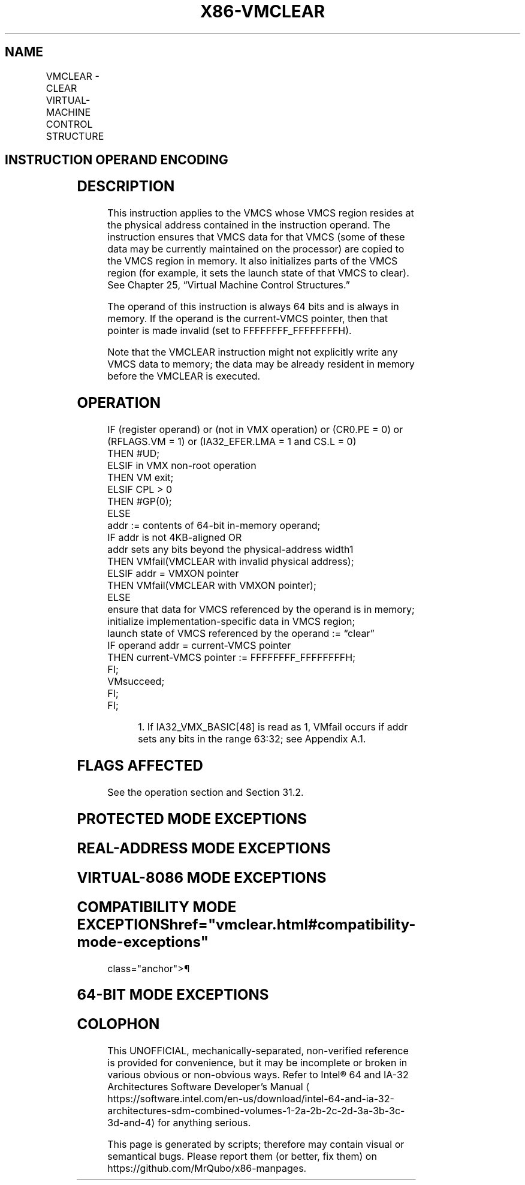 '\" t
.nh
.TH "X86-VMCLEAR" "7" "December 2023" "Intel" "Intel x86-64 ISA Manual"
.SH NAME
VMCLEAR - CLEAR VIRTUAL-MACHINE CONTROL STRUCTURE
.TS
allbox;
l l l 
l l l .
\fBOpcode/Instruction\fP	\fBOp/En\fP	\fBDescription\fP
66 0F C7 /6 VMCLEAR m64	M	T{
Copy VMCS data to VMCS region in memory.
T}
.TE

.SH INSTRUCTION OPERAND ENCODING
.TS
allbox;
l l l l l 
l l l l l .
\fB\fP	\fB\fP	\fB\fP	\fB\fP	\fB\fP
Op/En	Operand 1	Operand 2	Operand 3	Operand 4
M	ModRM:r/m (r)	NA	NA	NA
.TE

.SH DESCRIPTION
This instruction applies to the VMCS whose VMCS region resides at the
physical address contained in the instruction operand. The instruction
ensures that VMCS data for that VMCS (some of these data may be
currently maintained on the processor) are copied to the VMCS region in
memory. It also initializes parts of the VMCS region (for example, it
sets the launch state of that VMCS to clear). See Chapter 25, “Virtual
Machine Control Structures.”

.PP
The operand of this instruction is always 64 bits and is always in
memory. If the operand is the current-VMCS pointer, then that pointer is
made invalid (set to FFFFFFFF_FFFFFFFFH).

.PP
Note that the VMCLEAR instruction might not explicitly write any VMCS
data to memory; the data may be already resident in memory before the
VMCLEAR is executed.

.SH OPERATION
.EX
IF (register operand) or (not in VMX operation) or (CR0.PE = 0) or (RFLAGS.VM = 1) or (IA32_EFER.LMA = 1 and CS.L = 0)
    THEN #UD;
ELSIF in VMX non-root operation
    THEN VM exit;
ELSIF CPL > 0
    THEN #GP(0);
    ELSE
        addr := contents of 64-bit in-memory operand;
        IF addr is not 4KB-aligned OR
        addr sets any bits beyond the physical-address width1
            THEN VMfail(VMCLEAR with invalid physical address);
        ELSIF addr = VMXON pointer
            THEN VMfail(VMCLEAR with VMXON pointer);
            ELSE
                ensure that data for VMCS referenced by the operand is in memory;
                initialize implementation-specific data in VMCS region;
                launch state of VMCS referenced by the operand := “clear”
                IF operand addr = current-VMCS pointer
                    THEN current-VMCS pointer := FFFFFFFF_FFFFFFFFH;
                FI;
                VMsucceed;
        FI;
FI;
.EE

.PP
.RS

.PP
1\&. If IA32_VMX_BASIC[48] is read as 1, VMfail occurs if addr sets
any bits in the range 63:32; see Appendix A.1.

.RE

.SH FLAGS AFFECTED
See the operation section and Section 31.2.

.SH PROTECTED MODE EXCEPTIONS
.TS
allbox;
l l 
l l .
\fB\fP	\fB\fP
#GP(0)	T{
If the current privilege level is not 0.
T}
	T{
If the memory operand effective address is outside the CS, DS, ES, FS, or GS segment limit.
T}
	T{
If the DS, ES, FS, or GS register contains an unusable segment.
T}
	T{
If the operand is located in an execute-only code segment.
T}
#PF(fault-code)	T{
If a page fault occurs in accessing the memory operand.
T}
#SS(0)	T{
If the memory operand effective address is outside the SS segment limit.
T}
	T{
If the SS register contains an unusable segment.
T}
#UD	If operand is a register.
	If not in VMX operation.
.TE

.SH REAL-ADDRESS MODE EXCEPTIONS
.TS
allbox;
l l 
l l .
\fB\fP	\fB\fP
#UD	T{
The VMCLEAR instruction is not recognized in real-address mode.
T}
.TE

.SH VIRTUAL-8086 MODE EXCEPTIONS
.TS
allbox;
l l 
l l .
\fB\fP	\fB\fP
#UD	T{
The VMCLEAR instruction is not recognized in virtual-8086 mode.
T}
.TE

.SH COMPATIBILITY MODE EXCEPTIONS  href="vmclear.html#compatibility-mode-exceptions"
class="anchor">¶

.TS
allbox;
l l 
l l .
\fB\fP	\fB\fP
#UD	T{
The VMCLEAR instruction is not recognized in compatibility mode.
T}
.TE

.SH 64-BIT MODE EXCEPTIONS
.TS
allbox;
l l 
l l .
\fB\fP	\fB\fP
#GP(0)	T{
If the current privilege level is not 0.
T}
	T{
If the source operand is in the CS, DS, ES, FS, or GS segments and the memory address is in a non-canonical form.
T}
#PF(fault-code)	T{
If a page fault occurs in accessing the memory operand.
T}
#SS(0)	T{
If the source operand is in the SS segment and the memory address is in a non-canonical form.
T}
#UD	If operand is a register.
	If not in VMX operation.
.TE

.SH COLOPHON
This UNOFFICIAL, mechanically-separated, non-verified reference is
provided for convenience, but it may be
incomplete or
broken in various obvious or non-obvious ways.
Refer to Intel® 64 and IA-32 Architectures Software Developer’s
Manual
\[la]https://software.intel.com/en\-us/download/intel\-64\-and\-ia\-32\-architectures\-sdm\-combined\-volumes\-1\-2a\-2b\-2c\-2d\-3a\-3b\-3c\-3d\-and\-4\[ra]
for anything serious.

.br
This page is generated by scripts; therefore may contain visual or semantical bugs. Please report them (or better, fix them) on https://github.com/MrQubo/x86-manpages.
